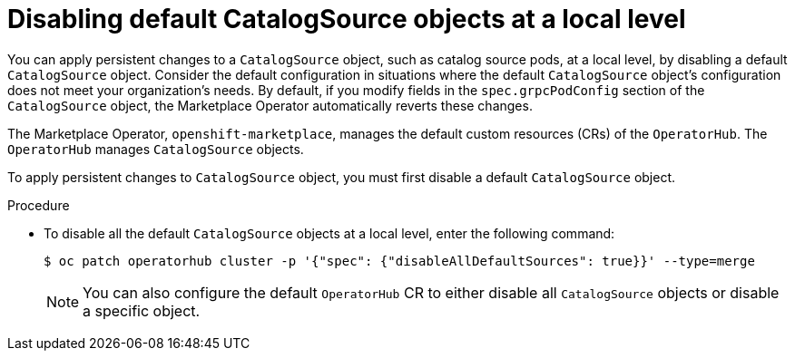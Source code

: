 // Module included in the following assemblies:
//
// * admin/olm-cs-podsched.adoc

:_mod-docs-content-type: PROCEDURE
[id="disabling-catalogsource-objects_{context}"]
= Disabling default CatalogSource objects at a local level

You can apply persistent changes to a `CatalogSource` object, such as catalog source pods, at a local level, by disabling a default `CatalogSource` object. Consider the default configuration in situations where the default `CatalogSource` object's configuration does not meet your organization's needs. By default, if you modify fields in the `spec.grpcPodConfig` section of the   `CatalogSource` object, the Marketplace Operator automatically reverts these changes.

The Marketplace Operator, `openshift-marketplace`, manages the default custom resources (CRs) of the `OperatorHub`. The `OperatorHub` manages `CatalogSource` objects.

To apply persistent changes to `CatalogSource` object, you must first disable a default `CatalogSource` object.

.Procedure

* To disable all the default `CatalogSource` objects at a local level, enter the following command:
+
[source,terminal]
----
$ oc patch operatorhub cluster -p '{"spec": {"disableAllDefaultSources": true}}' --type=merge
----
+
[NOTE]
====
You can also configure the default `OperatorHub` CR to either disable all `CatalogSource` objects or disable a specific object.
====
